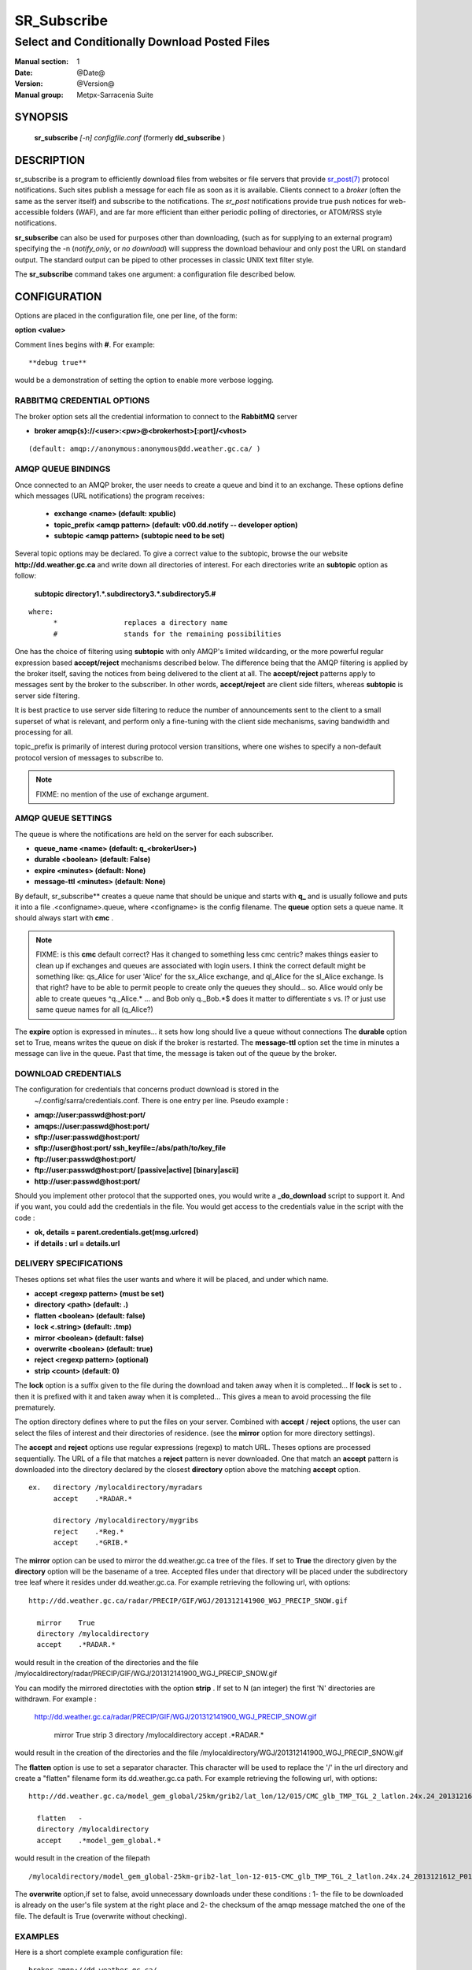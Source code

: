 ==============
 SR_Subscribe 
==============

-----------------------------------------------
Select and Conditionally Download Posted Files
-----------------------------------------------

:Manual section: 1
:Date: @Date@
:Version: @Version@
:Manual group: Metpx-Sarracenia Suite



SYNOPSIS
========

 **sr_subscribe** *[-n] configfile.conf*
 (formerly **dd_subscribe** )

DESCRIPTION
===========


sr_subscribe is a program to efficiently download files from websites or file servers 
that provide `sr_post(7) <sr_post.7.html>`_ protocol notifications.  Such sites 
publish a message for each file as soon as it is available.  Clients connect to a
*broker* (often the same as the server itself) and subscribe to the notifications.
The *sr_post* notifications provide true push notices for web-accessible folders (WAF),
and are far more efficient than either periodic polling of directories, or ATOM/RSS style 
notifications.

**sr_subscribe** can also be used for purposes other than downloading, (such as for 
supplying to an external program) specifying the -n (*notify_only*, or *no download*) will
suppress the download behaviour and only post the URL on standard output.  The standard
output can be piped to other processes in classic UNIX text filter style.

The **sr_subscribe** command takes one argument: a configuration file described below.

CONFIGURATION
=============

Options are placed in the configuration file, one per line, of the form: 

**option <value>** 

Comment lines begins with **#**. 
For example::

  **debug true**

would be a demonstration of setting the option to enable more verbose logging.


RABBITMQ CREDENTIAL OPTIONS
---------------------------

The broker option sets all the credential information to connect to the  **RabbitMQ** server 

- **broker amqp{s}://<user>:<pw>@<brokerhost>[:port]/<vhost>**

::

      (default: amqp://anonymous:anonymous@dd.weather.gc.ca/ ) 


AMQP QUEUE BINDINGS
-------------------

Once connected to an AMQP broker, the user needs to create a queue and bind it
to an exchange.  These options define which messages (URL notifications) the program receives:

 - **exchange      <name>         (default: xpublic)** 
 - **topic_prefix  <amqp pattern> (default: v00.dd.notify -- developer option)** 
 - **subtopic      <amqp pattern> (subtopic need to be set)** 

Several topic options may be declared. To give a correct value to the subtopic,
browse the our website  **http://dd.weather.gc.ca**  and write down all directories of interest.
For each directories write an  **subtopic**  option as follow:

 **subtopic  directory1.*.subdirectory3.*.subdirectory5.#** 

::

 where:  
       *                replaces a directory name 
       #                stands for the remaining possibilities

One has the choice of filtering using  **subtopic**  with only AMQP's limited wildcarding, or the 
more powerful regular expression based  **accept/reject**  mechanisms described below.  The 
difference being that the AMQP filtering is applied by the broker itself, saving the 
notices from being delivered to the client at all. The  **accept/reject**  patterns apply to 
messages sent by the broker to the subscriber.  In other words,  **accept/reject**  are 
client side filters, whereas  **subtopic**  is server side filtering.  

It is best practice to use server side filtering to reduce the number of announcements sent
to the client to a small superset of what is relevant, and perform only a fine-tuning with the 
client side mechanisms, saving bandwidth and processing for all.

topic_prefix is primarily of interest during protocol version transitions, where one wishes to 
specify a non-default protocol version of messages to subscribe to. 

.. NOTE:: 
  FIXME: no mention of the use of exchange argument.


AMQP QUEUE SETTINGS
-------------------

The queue is where the notifications are held on the server for each subscriber.

- **queue_name    <name>         (default: q_<brokerUser>)** 
- **durable       <boolean>      (default: False)** 
- **expire        <minutes>      (default: None)** 
- **message-ttl   <minutes>      (default: None)** 

By default, sr_subscribe** creates a queue name that should be unique and starts with  **q_** 
and is usually followe
and puts it into a file .<configname>.queue, where <configname> is the config filename.
The  **queue**  option sets a queue name. It should always start with  **cmc** .

.. NOTE::
   FIXME: is this **cmc** default correct?  Has it changed to something less cmc centric?
   makes things easier to clean up if exchanges and queues are associated with login users.
   I think the correct default might be something like: qs_Alice for user 'Alice' for the 
   sx_Alice exchange, and ql_Alice for the sl_Alice exchange.  Is that right?
   have to be able to permit people to create only the queues they should... 
   so. Alice would only be able to create queues ^q._Alice.* ... and Bob only q._Bob.*$
   does it matter to differentiate s vs. l? or just use same queue names for all (q_Alice?)


The  **expire**  option is expressed in minutes... it sets how long should live
a queue without connections The  **durable** option set to True, means writes the queue
on disk if the broker is restarted.
The  **message-ttl**  option set the time in minutes a message can live in the queue.
Past that time, the message is taken out of the queue by the broker.

DOWNLOAD CREDENTIALS 
--------------------


The configuration for credentials that concerns product download is stored in the
 ~/.config/sarra/credentials.conf. There is one entry per line. Pseudo example :

- **amqp://user:passwd@host:port/**
- **amqps://user:passwd@host:port/**

- **sftp://user:passwd@host:port/**
- **sftp://user@host:port/ ssh_keyfile=/abs/path/to/key_file**

- **ftp://user:passwd@host:port/**
- **ftp://user:passwd@host:port/ [passive|active] [binary|ascii]**

- **http://user:passwd@host:port/**

Should you implement other protocol that the supported ones, 
you would write a **_do_download** script to support it.
And if you want, you could add the credentials in the file.
You would get access to the credentials value in the script
with the code :   

- **ok, details = parent.credentials.get(msg.urlcred)**
- **if details  : url = details.url**


DELIVERY SPECIFICATIONS
-----------------------

Theses options set what files the user wants and where it will be placed,
and under which name.

- **accept    <regexp pattern> (must be set)** 
- **directory <path>           (default: .)** 
- **flatten   <boolean>        (default: false)** 
- **lock      <.string>        (default: .tmp)** 
- **mirror    <boolean>        (default: false)** 
- **overwrite <boolean>        (default: true)** 
- **reject    <regexp pattern> (optional)** 
- **strip     <count>         (default: 0)**

The  **lock**  option is a suffix given to the file during the download
and taken away when it is completed... If  **lock**  is set to  **.** 
then it is prefixed with it and taken away when it is completed...
This gives a mean to avoid processing the file prematurely.

The option directory  defines where to put the files on your server.
Combined with  **accept** / **reject**  options, the user can select the
files of interest and their directories of residence. (see the  **mirror**
option for more directory settings).

The  **accept**  and  **reject**  options use regular expressions (regexp) to match URL.
Theses options are processed sequentially. 
The URL of a file that matches a  **reject**  pattern is never downloaded.
One that match an  **accept**  pattern is downloaded into the directory
declared by the closest  **directory**  option above the matching  **accept**  option.

::

  ex.   directory /mylocaldirectory/myradars
        accept    .*RADAR.*

        directory /mylocaldirectory/mygribs
        reject    .*Reg.*
        accept    .*GRIB.*

The  **mirror**  option can be used to mirror the dd.weather.gc.ca tree of the files.
If set to  **True**  the directory given by the  **directory**  option
will be the basename of a tree. Accepted files under that directory will be
placed under the subdirectory tree leaf where it resides under dd.weather.gc.ca.
For example retrieving the following url, with options::

 http://dd.weather.gc.ca/radar/PRECIP/GIF/WGJ/201312141900_WGJ_PRECIP_SNOW.gif

   mirror    True
   directory /mylocaldirectory
   accept    .*RADAR.*

would result in the creation of the directories and the file
/mylocaldirectory/radar/PRECIP/GIF/WGJ/201312141900_WGJ_PRECIP_SNOW.gif

You can modify the mirrored directoties with the option **strip**  .
If set to N  (an integer) the first 'N' directories are withdrawn.
For example :

 http://dd.weather.gc.ca/radar/PRECIP/GIF/WGJ/201312141900_WGJ_PRECIP_SNOW.gif

   mirror    True
   strip     3
   directory /mylocaldirectory
   accept    .*RADAR.*

would result in the creation of the directories and the file
/mylocaldirectory/WGJ/201312141900_WGJ_PRECIP_SNOW.gif

The  **flatten**  option is use to set a separator character. This character
will be used to replace the '/' in the url directory and create a "flatten" filename
form its dd.weather.gc.ca path.  For example retrieving the following url, 
with options::

 http://dd.weather.gc.ca/model_gem_global/25km/grib2/lat_lon/12/015/CMC_glb_TMP_TGL_2_latlon.24x.24_2013121612_P015.grib2

   flatten   -
   directory /mylocaldirectory
   accept    .*model_gem_global.*

would result in the creation of the filepath ::

 /mylocaldirectory/model_gem_global-25km-grib2-lat_lon-12-015-CMC_glb_TMP_TGL_2_latlon.24x.24_2013121612_P015.grib2


The  **overwrite**  option,if set to false, avoid unnecessary downloads under these conditions :
1- the file to be downloaded is already on the user's file system at the right place and
2- the checksum of the amqp message matched the one of the file.
The default is True (overwrite without checking).

EXAMPLES
--------

Here is a short complete example configuration file:: 

  broker amqp://dd.weather.gc.ca/

  subtopic model_gem_global.25km.grib2.#
  accept .*

This above file will connect to the dd.weather.gc.ca broker, connecting as
anonymous with password anonymous (defaults) to obtain announcements about
files in the http://dd.weather.gc.ca/model_gem_global/25km/grib2 directory.
All files which arrive in that directory or below it will be downloaded 
into the current directory (or just printed to standard output if -n option 
was specified.) 

A variety of example configuration files are available here:

 `http://sourceforge.net/p/metpx/git/ci/master/tree/sarracenia/samples/config/ <http://sourceforge.net/p/metpx/git/ci/master/tree/sarracenia/samples/config>`_



QUEUES and MULTIPLE STREAMS
---------------------------

When executed,  **sr_subscribe**  chooses a queue name, which it writes
to a file named after the configuration file given as an argument to sr_subscribe**
with a .queue suffix ( ."configfile".queue). 
If sr_subscribe is stopped, the posted messages continue to accumulate on the 
broker in the queue.  When the program is restarted, it uses the queuename 
stored in that file to connect to the same queue, and not lose any messages.

File downloads can be parallelized by running multiple sr_subscribes using
the same queue.  The processes will share the queue and each download 
part of what has been selected.  Simply launch multiple instances
of sr_subscribe in the same user/directory using the same configuration file, 

You can also run several sr_subscribe with different configuration files to
have multiple download streams delivering into the the same directory,
and that download stream can be multi-streamed as well.

.. Note::

  While the brokers keep the queues available for some time, Queues take resources on 
  brokers, and are cleaned up from time to time.  A queue which is not accessed for 
  a long (implementation dependent) period will be destroyed.  A queue which is not
  accessed and has too many (implementation defined) files queued will be destroyed.
  Processes which die should be restarted within a reasonable period of time to avoid
  loss of notifications.


RABBITMQ LOGGING
----------------

For each download, an amqp log message is sent back to the broker.
Should you want to turned them off the option is :

- **log_back <boolean>        (default: true)** 


ADVANCED FEATURES
-----------------

There are ways to insert scripts into the flow of messages and file downloads:
Should you want to implement tasks in various part of the execution of the program:

- **do_download <script>        (default: None)** 
- **on_message  <script>        (default: None)** 
- **on_file     <script>        (default: None)** 
- **on_parts    <script>        (default: None)** 

A do_nothing.py script for **on_message**, **on_file**, and **on_part** could be:
(this one being for **on_file**)

class Transformer(object): 
      def __init__(self):
          pass

      def perform(self,parent):
          logger = parent.logger

          logger.info("I have no effect but adding this log line")

          return True

transformer  = Transformer()
self.on_file = transformer.perform

The only arguments the script receives it **parent**, which is an instance of
the **sr_subscribe** class
Should one of these scripts return False, the processing of the message/file
will stop there and another message will be consumed from the broker.


DEPRECATED SETTINGS
-------------------

These settings pertain to previous versions of the client, and have been superceded.

- **host          <broker host> (unsupported)** 
- **amqp-user     <broker user> (unsupported)** 
- **amqp-password <broker pass> (unsupported)** 
- **http-user     <url    user> (now in credentials.conf)** 
- **http-password <url    pass> (now in credentials.conf)** 
- **topic         <amqp pattern> (deprecated)** 
- **exchange_type <type>         (default: topic)** 
- **exchange_key  <amqp pattern> (deprecated)** 

SEE ALSO
--------

`sr_log(7) <sr_log.7.html>`_ - the format of log messages.

`sr_post(1) <sr_post.1.html>`_ - post announcemensts of specific files.

`sr_post(7) <sr_post.7.html>`_ - The format of announcement messages.

`sr_sarra(1) <sr_sarra.1.html>`_ - Subscribe, Acquire, and ReAdvertise tool.

`sr_watch(1) <sr_watch.1.html>`_ - the directory watching daemon.

`http://metpx.sf.net/ <http://metpx.sf.net/>`_ - sr_subscribe is a component of MetPX-Sarracenia, the AMQP based data pump.


HISTORY
-------

dd_subscribe was initially developed for  **dd.weather.gc.ca**, an Environment Canada website 
where a wide variety of meteorological products are made available to the public. it is from
the name of this site that the sarracenia suite takes the dd\_ prefix for it's tools.  The initial
version was deployed in 2013 on an experimental basis.  The following year, support of checksums
was added, and in the fall of 2015, the feeds were updated to v02.

In 2007, when the MetPX was originally open sourced, the staff responsible were part of
Environment Canada.  In honour of the Species At Risk Act (SARA), to highlight the plight
of disappearing species which are not furry (the furry ones get all the attention) and
because search engines will find references to names which are more unusual more easily, 
the original MetPX WMO switch was named after a carnivorous plant on the Species At
Risk Registry:  The *Thread-leaved Sundew*.  

The organization behind metpx have since moved to Shared Services Canada, but when
it came time to name a new module, we kept with a theme of carnivorous plants, and 
chose another one indigenous to some parts of Canada: *Sarracenia* any of a variety
of insectivorous pitcher plants. We like plants that eat!  


dd_subscribe Renaming
~~~~~~~~~~~~~~~~~~~~~

The new module (MetPX-Sarracenia) has many components, is used for more than 
distribution, and more than one web site, and causes confusion for sys-admins thinking
it is associated with the dd(1) command (to convert and copy files).  So, we switched
all the components to use the sr\_ prefix.

